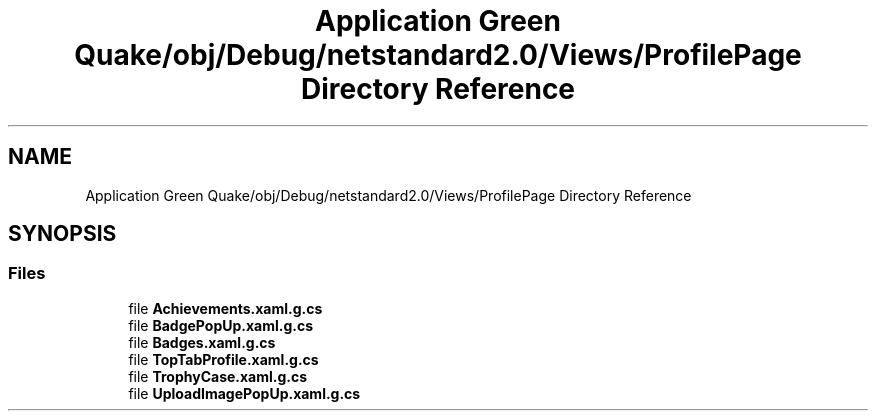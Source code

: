 .TH "Application Green Quake/obj/Debug/netstandard2.0/Views/ProfilePage Directory Reference" 3 "Thu Apr 29 2021" "Version 1.0" "Green Quake" \" -*- nroff -*-
.ad l
.nh
.SH NAME
Application Green Quake/obj/Debug/netstandard2.0/Views/ProfilePage Directory Reference
.SH SYNOPSIS
.br
.PP
.SS "Files"

.in +1c
.ti -1c
.RI "file \fBAchievements\&.xaml\&.g\&.cs\fP"
.br
.ti -1c
.RI "file \fBBadgePopUp\&.xaml\&.g\&.cs\fP"
.br
.ti -1c
.RI "file \fBBadges\&.xaml\&.g\&.cs\fP"
.br
.ti -1c
.RI "file \fBTopTabProfile\&.xaml\&.g\&.cs\fP"
.br
.ti -1c
.RI "file \fBTrophyCase\&.xaml\&.g\&.cs\fP"
.br
.ti -1c
.RI "file \fBUploadImagePopUp\&.xaml\&.g\&.cs\fP"
.br
.in -1c
